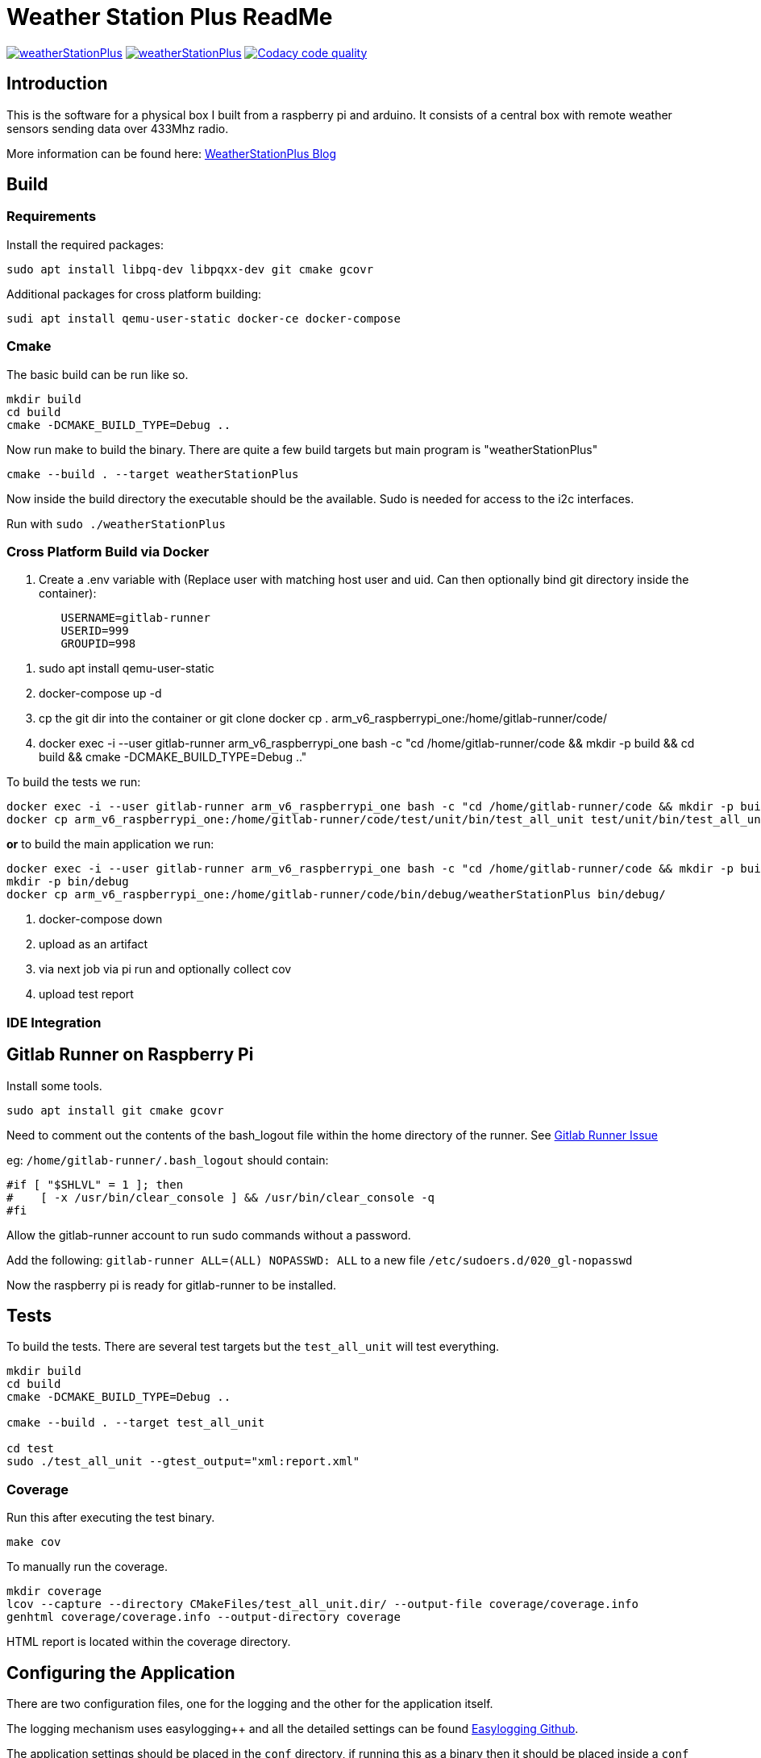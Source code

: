 = Weather Station Plus ReadMe

image:https://img.shields.io/lgtm/alerts/g/monotok/weatherStationPlus.svg?logo=lgtm&logoWidth=18[link="https://lgtm.com/projects/g/monotok/weatherStationPlus/alerts/"]
image:https://img.shields.io/lgtm/grade/cpp/g/monotok/weatherStationPlus.svg?logo=lgtm&logoWidth=18[link="https://lgtm.com/projects/g/monotok/weatherStationPlus/context:cpp"]
image:https://api.codacy.com/project/badge/Grade/09b38ccc2efc4c15a40d0c72987ac0b3["Codacy code quality", link="https://www.codacy.com/manual/monotok/weatherStationPlus?utm_source=github.com&utm_medium=referral&utm_content=monotok/weatherStationPlus&utm_campaign=Badge_Grade"]

== Introduction

This is the software for a physical box I built from a raspberry pi and arduino. It consists
of a central box with remote weather sensors sending data over 433Mhz radio.

More information can be found here: https://blog.monotok.org/weather-station-plus/[WeatherStationPlus Blog]

== Build

=== Requirements

Install the required packages:

`sudo apt install libpq-dev libpqxx-dev git cmake gcovr`

Additional packages for cross platform building:

`sudi apt install qemu-user-static docker-ce docker-compose`

=== Cmake

The basic build can be run like so.

----
mkdir build
cd build
cmake -DCMAKE_BUILD_TYPE=Debug ..
----

Now run make to build the binary. There are quite a few build targets but main program is "weatherStationPlus"

`cmake --build . --target weatherStationPlus`

Now inside the build directory the executable should be the available. Sudo is needed for access to the i2c interfaces.

Run with `sudo ./weatherStationPlus`

=== Cross Platform Build via Docker

. Create a .env variable with (Replace user with matching host user and uid. Can then optionally bind git directory inside the container):

----
	USERNAME=gitlab-runner
	USERID=999
	GROUPID=998
----

. sudo apt install qemu-user-static
. docker-compose up -d
. cp the git dir into the container or git clone
docker cp . arm_v6_raspberrypi_one:/home/gitlab-runner/code/
. docker exec -i --user gitlab-runner arm_v6_raspberrypi_one bash -c "cd /home/gitlab-runner/code && mkdir -p build && cd build && cmake -DCMAKE_BUILD_TYPE=Debug .."

To build the tests we run:

----
docker exec -i --user gitlab-runner arm_v6_raspberrypi_one bash -c "cd /home/gitlab-runner/code && mkdir -p build && cd build && cmake --build . --target test_all_unit"
docker cp arm_v6_raspberrypi_one:/home/gitlab-runner/code/test/unit/bin/test_all_unit test/unit/bin/test_all_unit
----

*or* to build the main application we run:

----
docker exec -i --user gitlab-runner arm_v6_raspberrypi_one bash -c "cd /home/gitlab-runner/code && mkdir -p build && cd build && cmake --build . --target weatherStationPlus"
mkdir -p bin/debug
docker cp arm_v6_raspberrypi_one:/home/gitlab-runner/code/bin/debug/weatherStationPlus bin/debug/
----

. docker-compose down
. upload as an artifact
. via next job via pi run and optionally collect cov
. upload test report

=== IDE Integration

== Gitlab Runner on Raspberry Pi

Install some tools.

`sudo apt install git cmake gcovr`

Need to comment out the contents of the bash_logout file within the home directory of the
runner. See https://gitlab.com/gitlab-org/gitlab-runner/-/issues/1379[Gitlab Runner Issue]

eg: `/home/gitlab-runner/.bash_logout` should contain:

[source,bash]
----
#if [ "$SHLVL" = 1 ]; then
#    [ -x /usr/bin/clear_console ] && /usr/bin/clear_console -q
#fi
----

Allow the gitlab-runner account to run sudo commands without a password.

Add the following: `gitlab-runner ALL=(ALL) NOPASSWD: ALL` to a new file `/etc/sudoers.d/020_gl-nopasswd`

Now the raspberry pi is ready for gitlab-runner to be installed.

== Tests

To build the tests. There are several test targets but the `test_all_unit` will test everything.

----
mkdir build
cd build
cmake -DCMAKE_BUILD_TYPE=Debug ..

cmake --build . --target test_all_unit

cd test
sudo ./test_all_unit --gtest_output="xml:report.xml"
----

=== Coverage

Run this after executing the test binary.

`make cov`

To manually run the coverage.

----
mkdir coverage
lcov --capture --directory CMakeFiles/test_all_unit.dir/ --output-file coverage/coverage.info
genhtml coverage/coverage.info --output-directory coverage
----

HTML report is located within the coverage directory.

== Configuring the Application

There are two configuration files, one for the logging and the other for the application itself.

The logging mechanism uses easylogging++ and all the detailed settings can be found https://github.com/amrayn/easyloggingpp[Easylogging Github].

The application settings should be placed in the `conf` directory, if running this as a binary then it should be placed inside a `conf` directory one level up. For example:

....
/opt/wsp/bin/weatherStationPlus
/opt/wsp/conf/settings.conf
....

Example Setting File:

....
version = 1.0;

sensors =
{
    s1 = {
        id = 1;
        name = "Shed";
    };
    s2 = {
        id = 2;
        name = "Backbed";
    };
    s3 = {
        id = 3;
        name = "Garage";
    };
}

database =
{
    host = "ip address or localhost";
    port = 5432;
    database = "weather";
    user = "test_user";
    password = "test_pass";
};

gpio =
{
    gpio1 = "17";
    gpio2 = "27";
    gpio3 = "22";
    gpio4 = "18";
    gpio5 = "12";
};

i2c =
{
    busno = 3;
    atmega = 4;
    lcd = 63;
};

logging =
{
    configFile = "conf/logging.conf";
};
....

== PostgreSQL / Timescale DB

So if you want to save the data into a database then the application currently supports postgresSQL.
TimescaleDB is an addon for postgresSQL that makes it very good for storing time series data, eg data from an IOT sensor.

=== Quick Install Guide (PostgreSQL & TimescaleDB)

==== Install

This can be a remote database or a local one. A remote database is probably best as it reduces writes to the sd card of the pi.
Assuming you are install this on a remote Ubuntu 18.04 server.

. Install postgres from the Ubuntu repo.
.. `sudo apt install postgresql`
. Add timescaledb repo and install
.. `sudo add-apt-repository ppa:timescale/timescaledb-ppa`
.. `sudo apt-get update`
.. `sudo apt install timescaledb-postgresql-10`
.. `sudo timescaledb-tune` (Optional, read the official documentation on tuning [Tuning](https://docs.timescale.com/latest/getting-started/configuring))

==== Configuring the DB

. Login to the DB user `sudo su - postgres`
. Now enter the command line utility `psql`
. Create the weather station user `create role weather login password 'password goes here';`
. Create the database `create database weather with owner = 'weather';`
. Quit the utility `\q`
. Test logging in with the new user `psql -h localhost -d weather -U weather`

==== Configure Remote Access

We want to allow the remote user and others access to the database over the network.

Edit `sudo vim /etc/postgresql/10/main/pg_hba.conf`

Now add this towards the top of the file. Replace the network range with your LAN.

`host  all  all 192.168.1.0/24 md5`

Now edit the postgresql.conf file. `sudo vim /etc/postgresql/10/main/postgresql.conf`

Change the listen address `listen_addresses = '*' `

==== Restart service

Restart the service `sudo service postgresql restart` to apply the changes.

==== Enable timescaledb extension on the new database

This must be done via the postgres account.

`sudo -u postgres psql`

`\c weather`

`create extension if not exists timescaledb cascade;`

This should show.

[source]
----
WARNING:
WELCOME TO
 _____ _                               _     ____________
|_   _(_)                             | |    |  _  \ ___ \
  | |  _ _ __ ___   ___  ___  ___ __ _| | ___| | | | |_/ /
  | | | |  _ ` _ \ / _ \/ __|/ __/ _` | |/ _ \ | | | ___ \
  | | | | | | | | |  __/\__ \ (_| (_| | |  __/ |/ /| |_/ /
  |_| |_|_| |_| |_|\___||___/\___\__,_|_|\___|___/ \____/
               Running version 1.5.1
For more information on TimescaleDB, please visit the following links:

 1. Getting started: https://docs.timescale.com/getting-started
 2. API reference documentation: https://docs.timescale.com/api
 3. How TimescaleDB is designed: https://docs.timescale.com/introduction/architecture

Note: TimescaleDB collects anonymous reports to better understand and assist our users.
For more information and how to disable, please see our docs https://docs.timescaledb.com/using-timescaledb/telemetry.

CREATE EXTENSION

----

=== Create the DB Schema

[source,sql]
----
create schema sensors;
create table sensors.data
(
    sensorid    text                     not null,
    time        timestamp with time zone not null,
    temperature double precision default 0,
    humidity    double precision default 0,
    battery     integer
);

SELECT create_hypertable('sensors.data', 'time');

create index data_sensorid_time_idx
    on sensors.data (sensorid asc, time desc);

create index data_temp_index
    on sensors.data (time desc, temperature asc)
    where (temperature IS NOT NULL);

create index data_hum_index
    on sensors.data (time desc, humidity asc)
    where (humidity IS NOT NULL);

----

=== Graphana

There exists a plugin for grafana to read postgreSQL.

Below is an example screenshot of my grafana instance.

image::grafana_example.png[]
